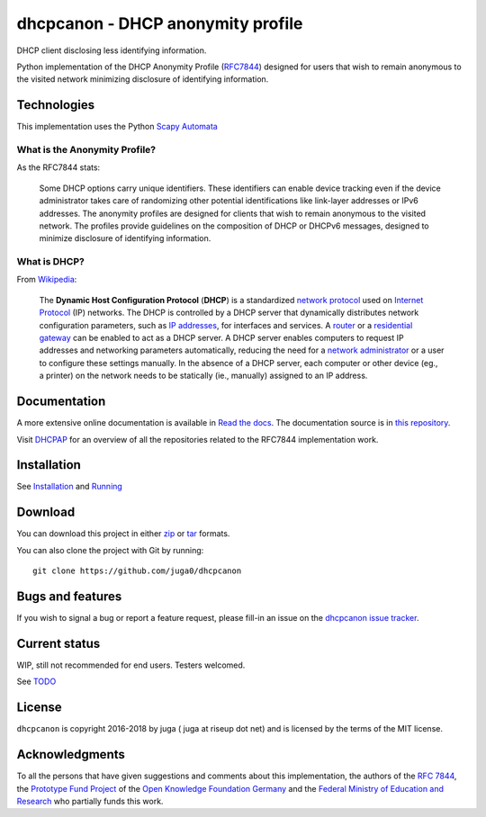 dhcpcanon - DHCP anonymity profile
==================================

|PyPI| |Build Status| |Coverage Status| |Documentation status| |CII Best
Practices|

DHCP client disclosing less identifying information.

Python implementation of the DHCP Anonymity Profile
(`RFC7844 <https://tools.ietf.org/html/rfc7844>`__) designed for users
that wish to remain anonymous to the visited network minimizing
disclosure of identifying information.

Technologies
------------

This implementation uses the Python `Scapy
Automata <https://www.secdev.org/projects/scapy/doc/advanced_usage.html#automata>`__

What is the Anonymity Profile?
~~~~~~~~~~~~~~~~~~~~~~~~~~~~~~

As the RFC7844 stats:

    Some DHCP options carry unique identifiers. These identifiers can
    enable device tracking even if the device administrator takes care
    of randomizing other potential identifications like link-layer
    addresses or IPv6 addresses. The anonymity profiles are designed for
    clients that wish to remain anonymous to the visited network. The
    profiles provide guidelines on the composition of DHCP or DHCPv6
    messages, designed to minimize disclosure of identifying
    information.

What is DHCP?
~~~~~~~~~~~~~

From `Wikipedia <https://en.wikipedia.org/wiki/DHCP>`__:

    The **Dynamic Host Configuration Protocol** (**DHCP**) is a
    standardized `network
    protocol <https://en.wikipedia.org/wiki/Network_protocol>`__ used on
    `Internet
    Protocol <https://en.wikipedia.org/wiki/Internet_Protocol>`__ (IP)
    networks. The DHCP is controlled by a DHCP server that dynamically
    distributes network configuration parameters, such as `IP
    addresses <https://en.wikipedia.org/wiki/IP_address>`__, for
    interfaces and services. A
    `router <https://en.wikipedia.org/wiki/Router_%28computing%29>`__ or
    a `residential
    gateway <https://en.wikipedia.org/wiki/Residential_gateway>`__ can
    be enabled to act as a DHCP server. A DHCP server enables computers
    to request IP addresses and networking parameters automatically,
    reducing the need for a `network
    administrator <https://en.wikipedia.org/wiki/Network_administrator>`__
    or a user to configure these settings manually. In the absence of a
    DHCP server, each computer or other device (eg., a printer) on the
    network needs to be statically (ie., manually) assigned to an IP
    address.

Documentation
-------------

A more extensive online documentation is available in `Read the
docs <https://dhcpcanon.readthedocs.io/>`__. The documentation source is
in `this repository <docs/source/>`__.

Visit `DHCPAP <https://github.com/dhcpap>`__ for an overview of all the
repositories related to the RFC7844 implementation work.

Installation
------------

See `Installation <docs/source/install.rst>`__ and
`Running <docs/source/running.rst>`__

Download
--------

You can download this project in either
`zip <http://github.com/juga0/dhcpcanon/zipball/master()>`__ or
`tar <http://github.com/juga0/dhcpcanon/tarball/master>`__ formats.

You can also clone the project with Git by running:

::

    git clone https://github.com/juga0/dhcpcanon

Bugs and features
-----------------

If you wish to signal a bug or report a feature request, please fill-in
an issue on the `dhcpcanon issue
tracker <https://github.com/juga0/dhcpcanon/issues>`__.

Current status
--------------

WIP, still not recommended for end users. Testers welcomed.

See `TODO <./docs/source/todo.rst>`__

License
-------

``dhcpcanon`` is copyright 2016-2018 by juga ( juga at riseup dot net)
and is licensed by the terms of the MIT license.

Acknowledgments
---------------

To all the persons that have given suggestions and comments about this
implementation, the authors of the `RFC
7844 <https://tools.ietf.org/html/rfc7844>`__, the `Prototype Fund
Project <https://prototypefund.de>`__ of the `Open Knowledge Foundation
Germany <https://okfn.de/>`__ and the `Federal Ministry of Education and
Research <https://www.bmbf.de/>`__ who partially funds this work.

.. |PyPI| image:: https://img.shields.io/pypi/v/dhcpcanon.svg
   :target: https://pypi.python.org/pypi/dhcpcanon
.. |Build Status| image:: https://www.travis-ci.org/juga0/dhcpcanon.svg?branch=master
   :target: https://www.travis-ci.org/juga0/dhcpcanon
.. |Coverage Status| image:: https://coveralls.io/repos/github/juga0/dhcpcanon/badge.svg?branch=master
   :target: https://coveralls.io/github/juga0/dhcpcanon?branch=master
.. |Documentation Status| image:: https://readthedocs.org/projects/dhcpcanon/badge/?version=latest
  :target: http://dhcpcanon.readthedocs.io/en/latest/?badge=latest
.. |CII Best Practices| image:: https://bestpractices.coreinfrastructure.org/projects/1020/badge
   :target: https://bestpractices.coreinfrastructure.org/projects/1020
